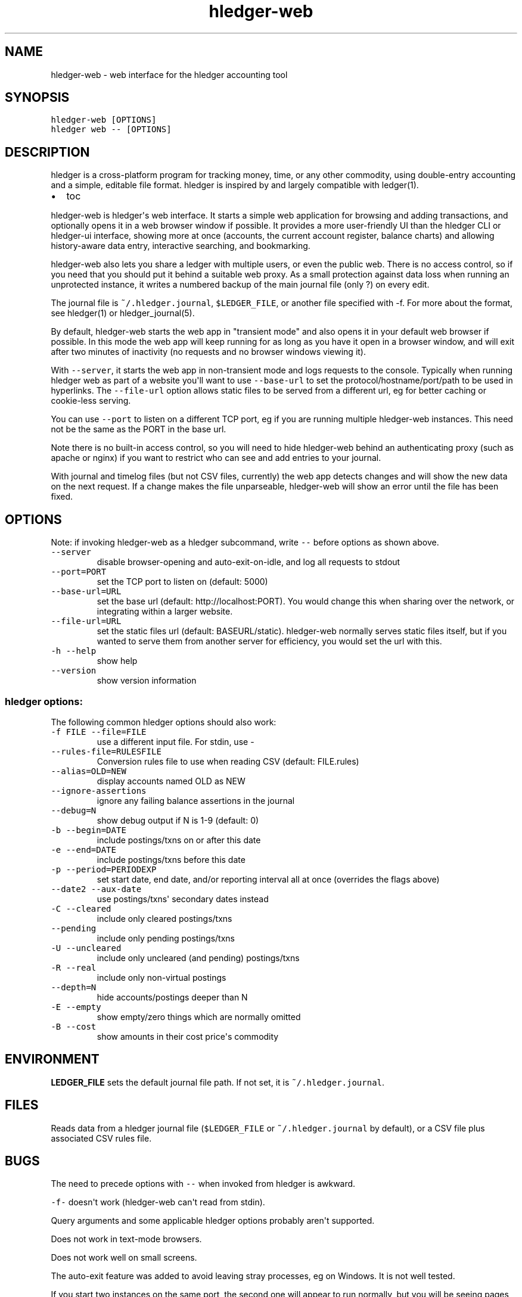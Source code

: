 
.TH "hledger\-web" "1" "October 2015" "" "hledger User Manuals"



.SH NAME
.PP
hledger\-web \- web interface for the hledger accounting tool
.SH SYNOPSIS
.PP
\f[C]hledger\-web\ [OPTIONS]\f[]
.PD 0
.P
.PD
\f[C]hledger\ web\ \-\-\ [OPTIONS]\f[]
.SH DESCRIPTION
.PP
hledger is a cross\-platform program for tracking money, time, or any
other commodity, using double\-entry accounting and a simple, editable
file format.
hledger is inspired by and largely compatible with ledger(1).
.IP \[bu] 2
toc
.PP
hledger\-web is hledger\[aq]s web interface.
It starts a simple web application for browsing and adding transactions,
and optionally opens it in a web browser window if possible.
It provides a more user\-friendly UI than the hledger CLI or hledger\-ui
interface, showing more at once (accounts, the current account register,
balance charts) and allowing history\-aware data entry, interactive
searching, and bookmarking.
.PP
hledger\-web also lets you share a ledger with multiple users, or even
the public web.
There is no access control, so if you need that you should put it behind
a suitable web proxy.
As a small protection against data loss when running an unprotected
instance, it writes a numbered backup of the main journal file (only ?)
on every edit.
.PP
The journal file is \f[C]~/.hledger.journal\f[], \f[C]$LEDGER_FILE\f[],
or another file specified with \-f.
For more about the format, see hledger(1) or hledger_journal(5).
.PP
By default, hledger\-web starts the web app in "transient mode" and also
opens it in your default web browser if possible.
In this mode the web app will keep running for as long as you have it
open in a browser window, and will exit after two minutes of inactivity
(no requests and no browser windows viewing it).
.PP
With \f[C]\-\-server\f[], it starts the web app in non\-transient mode
and logs requests to the console.
Typically when running hledger web as part of a website you\[aq]ll want
to use \f[C]\-\-base\-url\f[] to set the protocol/hostname/port/path to
be used in hyperlinks.
The \f[C]\-\-file\-url\f[] option allows static files to be served from
a different url, eg for better caching or cookie\-less serving.
.PP
You can use \f[C]\-\-port\f[] to listen on a different TCP port, eg if
you are running multiple hledger\-web instances.
This need not be the same as the PORT in the base url.
.PP
Note there is no built\-in access control, so you will need to hide
hledger\-web behind an authenticating proxy (such as apache or nginx) if
you want to restrict who can see and add entries to your journal.
.PP
With journal and timelog files (but not CSV files, currently) the web
app detects changes and will show the new data on the next request.
If a change makes the file unparseable, hledger\-web will show an error
until the file has been fixed.
.SH OPTIONS
.PP
Note: if invoking hledger\-web as a hledger subcommand, write
\f[C]\-\-\f[] before options as shown above.
.TP
.B \f[C]\-\-server\f[]
disable browser\-opening and auto\-exit\-on\-idle, and log all requests
to stdout
.RS
.RE
.TP
.B \f[C]\-\-port=PORT\f[]
set the TCP port to listen on (default: 5000)
.RS
.RE
.TP
.B \f[C]\-\-base\-url=URL\f[]
set the base url (default: http://localhost:PORT).
You would change this when sharing over the network, or integrating
within a larger website.
.RS
.RE
.TP
.B \f[C]\-\-file\-url=URL\f[]
set the static files url (default: BASEURL/static).
hledger\-web normally serves static files itself, but if you wanted to
serve them from another server for efficiency, you would set the url
with this.
.RS
.RE
.TP
.B \f[C]\-h\ \-\-help\f[]
show help
.RS
.RE
.TP
.B \f[C]\-\-version\f[]
show version information
.RS
.RE
.SS hledger options:
.PP
The following common hledger options should also work:
.TP
.B \f[C]\-f\ FILE\ \-\-file=FILE\f[]
use a different input file.
For stdin, use \-
.RS
.RE
.TP
.B \f[C]\-\-rules\-file=RULESFILE\f[]
Conversion rules file to use when reading CSV (default: FILE.rules)
.RS
.RE
.TP
.B \f[C]\-\-alias=OLD=NEW\f[]
display accounts named OLD as NEW
.RS
.RE
.TP
.B \f[C]\-\-ignore\-assertions\f[]
ignore any failing balance assertions in the journal
.RS
.RE
.TP
.B \f[C]\-\-debug=N\f[]
show debug output if N is 1\-9 (default: 0)
.RS
.RE
.TP
.B \f[C]\-b\ \-\-begin=DATE\f[]
include postings/txns on or after this date
.RS
.RE
.TP
.B \f[C]\-e\ \-\-end=DATE\f[]
include postings/txns before this date
.RS
.RE
.TP
.B \f[C]\-p\ \-\-period=PERIODEXP\f[]
set start date, end date, and/or reporting interval all at once
(overrides the flags above)
.RS
.RE
.TP
.B \f[C]\-\-date2\ \-\-aux\-date\f[]
use postings/txns\[aq] secondary dates instead
.RS
.RE
.TP
.B \f[C]\-C\ \-\-cleared\f[]
include only cleared postings/txns
.RS
.RE
.TP
.B \f[C]\-\-pending\f[]
include only pending postings/txns
.RS
.RE
.TP
.B \f[C]\-U\ \-\-uncleared\f[]
include only uncleared (and pending) postings/txns
.RS
.RE
.TP
.B \f[C]\-R\ \-\-real\f[]
include only non\-virtual postings
.RS
.RE
.TP
.B \f[C]\-\-depth=N\f[]
hide accounts/postings deeper than N
.RS
.RE
.TP
.B \f[C]\-E\ \-\-empty\f[]
show empty/zero things which are normally omitted
.RS
.RE
.TP
.B \f[C]\-B\ \-\-cost\f[]
show amounts in their cost price\[aq]s commodity
.RS
.RE
.SH ENVIRONMENT
.PP
\f[B]LEDGER_FILE\f[] sets the default journal file path.
If not set, it is \f[C]~/.hledger.journal\f[].
.SH FILES
.PP
Reads data from a hledger journal file (\f[C]$LEDGER_FILE\f[] or
\f[C]~/.hledger.journal\f[] by default), or a CSV file plus associated
CSV rules file.
.SH BUGS
.PP
The need to precede options with \f[C]\-\-\f[] when invoked from hledger
is awkward.
.PP
\f[C]\-f\-\f[] doesn\[aq]t work (hledger\-web can\[aq]t read from
stdin).
.PP
Query arguments and some applicable hledger options probably aren\[aq]t
supported.
.PP
Does not work in text\-mode browsers.
.PP
Does not work well on small screens.
.PP
The auto\-exit feature was added to avoid leaving stray processes, eg on
Windows.
It is not well tested.
.PP
If you start two instances on the same port, the second one will appear
to run normally, but you will be seeing pages served from the first one.


.SH "REPORTING BUGS"
Report bugs at http://bugs.hledger.org.

.SH AUTHORS
Simon Michael <simon@joyful.com>

.SH COPYRIGHT

Copyright (C) 2007-2015 Simon Michael.
.br
Released under GNU GPLv3+.

.SH SEE ALSO
hledger(1), hledger\-ui(1), hledger\-web(1), ledger(1)
.br
hledger_csv(5), hledger_journal(5), hledger_timelog(5)

For more information, see http://hledger.org.
